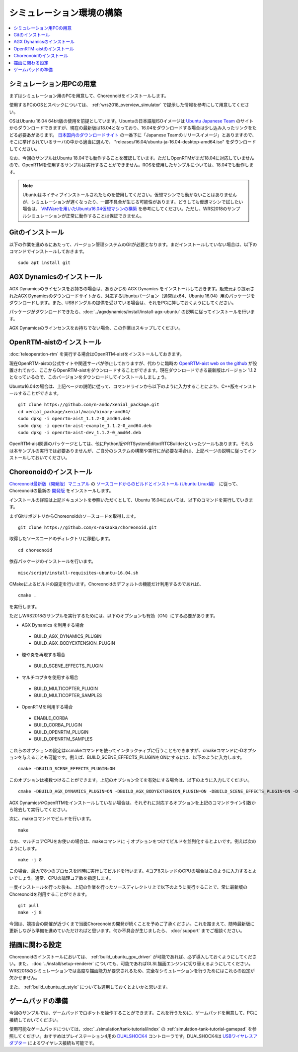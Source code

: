 シミュレーション環境の構築
==========================

.. contents::
   :local:

.. highlight:: sh

シミュレーション用PCの用意
--------------------------

まずはシミュレーション用のPCを用意して、Choreonoidをインストールします。

使用するPCのOSとスペックについては、 :ref:`wrs2018_overview_simulator` で提示した情報を参考にして用意してください。

OSはUbuntu 16.04 64bit版の使用を前提としています。Ubuntuの日本語版ISOイメージは `Ubuntu Japanese Team <https://www.ubuntulinux.jp/home>`_ のサイトからダウンロードできますが、現在の最新版は18.04となっており、16.04をダウンロードする場合は少し込み入ったリンクをたどる必要あがあります。 `日本国内のダウンロードサイト <https://www.ubuntulinux.jp/ubuntu/mirrors>`_ の一番下に「Japanese Teamのリリースイメージ」とありますので、そこに挙げられているサーバの中から適当に選んで、 "releases/16.04/ubuntu-ja-16.04-desktop-amd64.iso" をダウンロードしてください。

なお、今回のサンプルはUbuntu 18.04でも動作することを確認しています。ただしOpenRTMがまだ18.04に対応していませんので、OpenRTMを使用するサンプルは実行することができません。ROSを使用したサンプルについては、18.04でも動作します。

.. note:: Ubuntuはネイティブインストールされたものを使用してください。仮想マシンでも動かないことはありませんが、シミュレーションが遅くなったり、一部不具合が生じる可能性があります。どうしても仮想マシンで試したい場合は、 `VMWareを用いたUbuntu16.04仮想マシンの構築 <http://choreonoid.org/ja/workshop/vmware.html>`_ を参考にしてください。ただし、WRS2018のサンプルシミュレーションが正常に動作することは保証できません。

Gitのインストール
-----------------

以下の作業を進めるにあたって、バージョン管理システムのGitが必要となります。まだインストールしていない場合は、以下のコマンドでインストールしておきます。 ::

 sudo apt install git

AGX Dynamicsのインストール
--------------------------

AGX Dynamicsのライセンスをお持ちの場合は、あらかじめ AGX Dynamics をインストールしておきます。販売元より提示されたAGX Dynamicsのダウンロードサイトから、対応するUbuntuバージョン（通常はx64、Ubuntu 16.04）用のパッケージをダウンロードします。また、USBドングルの提供を受けている場合は、それをPCに挿しておくようにしてください。

パッケージがダウンロードできたら、:doc:`../agxdynamics/install/install-agx-ubuntu` の説明に従ってインストールを行います。

AGX Dynamicsのラインセンスをお持ちでない場合、この作業はスキップしてください。


.. _wrs2018_install_openrtm:

OpenRTM-aistのインストール
--------------------------

:doc:`teleoperation-rtm` を実行する場合はOpenRTM-aistをインストールしておきます。

現在OpenRTM-aistの公式サイトや関連サーバが停止しておりますが、代わりに臨時の `OpenRTM-aist web on the github <http://openrtm.org/>`_ が設置されており、ここからOpenRTM-aistをダウンロードすることができます。現在ダウンロードできる最新版はバージョン 1.1.2 となっているので、このバージョンをダウンロードしてインストールしましょう。

Ubuntu16.04の場合は、上記ページの説明に従って、コマンドラインから以下のように入力することにより、C++版をインストールすることができます。 ::

 git clone https://github.com/n-ando/xenial_package.git
 cd xenial_package/xenial/main/binary-amd64/
 sudo dpkg -i openrtm-aist_1.1.2-0_amd64.deb
 sudo dpkg -i openrtm-aist-example_1.1.2-0_amd64.deb
 sudo dpkg -i openrtm-aist-dev_1.1.2-0_amd64.deb

OpenRTM-aist関連のパッケージとしては、他にPython版やRTSystemEditor/RTCBuilderといったツールもあります。それらは本サンプルの実行では必要ありませんが、ご自分のシステムの構築や実行にが必要な場合は、上記ページの説明に従ってインストールしておいてください。

.. _wrs2018_install_choreonoid:

Choreonoidのインストール
------------------------

`Choreonoid最新版（開発版）マニュアル <../manuals/latest/index.html>`_ の `ソースコードからのビルドとインストール (Ubuntu Linux編) <../manuals/latest/install/build-ubuntu.html>`_　に従って、Choreonoidの最新の `開発版 <../manuals/latest/install/build-ubuntu.html#id4>`_ をインストールします。

インストールの詳細は上記ドキュメントを参照いただくとして、Ubuntu 16.04においては、以下のコマンドを実行していきます。

まずGitリポジトリからChoreonoidのソースコードを取得します。 ::

 git clone https://github.com/s-nakaoka/choreonoid.git

取得したソースコードのディレクトリに移動します。 ::

 cd choreonoid

依存パッケージのインストールを行います。 ::

 misc/script/install-requisites-ubuntu-16.04.sh

CMakeによるビルドの設定を行います。Choreonoidのデフォルトの機能だけ利用するのであれば、 ::

 cmake .

を実行します。

ただしWRS2018のサンプルを実行するためには、以下のオプションも有効（ON）にする必要があります。

* AGX Dynamics を利用する場合

 * BUILD_AGX_DYNAMICS_PLUGIN
 * BUILD_AGX_BODYEXTENSION_PLUGIN

* 煙や炎を再現する場合

 * BUILD_SCENE_EFFECTS_PLUGIN

* マルチコプタを使用する場合

 * BUILD_MULTICOPTER_PLUGIN
 * BUILD_MULTICOPTER_SAMPLES

* OpenRTMを利用する場合

 * ENABLE_CORBA
 * BUILD_CORBA_PLUGIN
 * BUILD_OPENRTM_PLUGIN
 * BUILD_OPENRTM_SAMPLES

これらのオプションの設定はccmakeコマンドを使ってインタラクティブに行うこともできますが、cmakeコマンドに-Dオプションを与えることも可能です。例えば、BUILD_SCENE_EFFECTS_PLUGINをONにするには、以下のように入力します。 ::

 cmake -DBUILD_SCENE_EFFECTS_PLUGIN=ON

このオプションは複数つけることができます。上記のオプション全てを有効にする場合は、以下のように入力してください。 ::

 cmake -DBUILD_AGX_DYNAMICS_PLUGIN=ON -DBUILD_AGX_BODYEXTENSION_PLUGIN=ON -DBUILD_SCENE_EFFECTS_PLUGIN=ON -DBUILD_MULTICOPTER_PLUGIN=ON -DBUILD_MULTICOPTER_SAMPLES=ON -DENABLE_CORBA=ON -DBUILD_CORBA_PLUGIN=ON -DBUILD_OPENRTM_PLUGIN=ON -DBUILD_OPENRTM_SAMPLES=ON 

AGX DynamicsやOpenRTMをインストールしていない場合は、それぞれに対応するオプションを上記のコマンドライン引数から除去して実行してください。

次に、makeコマンドでビルドを行います。 ::

 make

なお、マルチコアCPUをお使いの場合は、makeコマンドに -j オプションをつけてビルドを並列化するとよいです。例えば次のようにします。 ::

 make -j 8

この場合、最大で8つのプロセスを同時に実行してビルドを行います。4コア8スレッドのCPUの場合はこのように入力するとよいでしょう。通常、CPUの論理コア数を指定します。

一度インストールを行った後も、上記の作業を行ったソースディレクトリ上で以下のように実行することで、常に最新版のChoreonoidを利用することができます。 ::

 git pull
 make -j 8

今回は、競技会の開催が近づくまで当面Choreonoidの開発が続くことを予めご了承ください。これを踏まえて、随時最新版に更新しながら準備を進めていただければと思います。何か不具合が生じましたら、 :doc:`support` までご相談ください。


描画に関わる設定
----------------

Choreonoidのインストールにおいては、 :ref:`build_ubuntu_gpu_driver` が可能であれば、必ず導入しておくようにしてください。また、 :doc:`../install/setup-renderer` についても、可能であればGLSL描画エンジンに切り替えるようにしてください。WRS2018のシミュレーションでは高度な描画能力が要求されるため、完全なシミュレーションを行うためにはこれらの設定が欠かせません。

また、 :ref:`build_ubuntu_qt_style` についても適用しておくとよいかと思います。


ゲームパッドの準備
------------------

今回のサンプルでは、ゲームパッドでロボットを操作することができます。これを行うために、ゲームパッドを用意して、PCに接続しておいてください。

使用可能なゲームパッドについては、:doc:`../simulation/tank-tutorial/index` の :ref:`simulation-tank-tutorial-gamepad` を参照してください。おすすめはプレイステーション4用の `DUALSHOCK4 <http://www.jp.playstation.com/ps4/peripheral/cuhzct1j.html>`_ コントローラです。DUALSHOCK4は `USBワイヤレスアダプター <http://www.jp.playstation.com/ps4/peripheral/cuhzwa1j.html>`_ によるワイヤレス接続も可能です。
